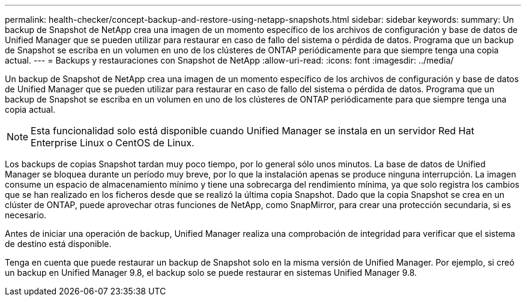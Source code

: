 ---
permalink: health-checker/concept-backup-and-restore-using-netapp-snapshots.html 
sidebar: sidebar 
keywords:  
summary: Un backup de Snapshot de NetApp crea una imagen de un momento específico de los archivos de configuración y base de datos de Unified Manager que se pueden utilizar para restaurar en caso de fallo del sistema o pérdida de datos. Programa que un backup de Snapshot se escriba en un volumen en uno de los clústeres de ONTAP periódicamente para que siempre tenga una copia actual. 
---
= Backups y restauraciones con Snapshot de NetApp
:allow-uri-read: 
:icons: font
:imagesdir: ../media/


[role="lead"]
Un backup de Snapshot de NetApp crea una imagen de un momento específico de los archivos de configuración y base de datos de Unified Manager que se pueden utilizar para restaurar en caso de fallo del sistema o pérdida de datos. Programa que un backup de Snapshot se escriba en un volumen en uno de los clústeres de ONTAP periódicamente para que siempre tenga una copia actual.

[NOTE]
====
Esta funcionalidad solo está disponible cuando Unified Manager se instala en un servidor Red Hat Enterprise Linux o CentOS de Linux.

====
Los backups de copias Snapshot tardan muy poco tiempo, por lo general sólo unos minutos. La base de datos de Unified Manager se bloquea durante un período muy breve, por lo que la instalación apenas se produce ninguna interrupción. La imagen consume un espacio de almacenamiento mínimo y tiene una sobrecarga del rendimiento mínima, ya que solo registra los cambios que se han realizado en los ficheros desde que se realizó la última copia Snapshot. Dado que la copia Snapshot se crea en un clúster de ONTAP, puede aprovechar otras funciones de NetApp, como SnapMirror, para crear una protección secundaria, si es necesario.

Antes de iniciar una operación de backup, Unified Manager realiza una comprobación de integridad para verificar que el sistema de destino está disponible.

Tenga en cuenta que puede restaurar un backup de Snapshot solo en la misma versión de Unified Manager. Por ejemplo, si creó un backup en Unified Manager 9.8, el backup solo se puede restaurar en sistemas Unified Manager 9.8.
